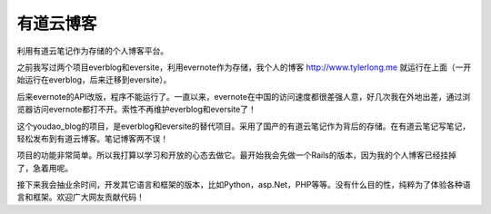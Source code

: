 有道云博客
==========
利用有道云笔记作为存储的个人博客平台。

之前我写过两个项目everblog和eversite，利用evernote作为存储，我个人的博客 http://www.tylerlong.me 就运行在上面（一开始运行在everblog，后来迁移到eversite）。

后来evernote的API改版，程序不能运行了。一直以来，evernote在中国的访问速度都很差强人意，好几次我在外地出差，通过浏览器访问evernote都打不开。索性不再维护everblog和eversite了！

这个youdao_blog的项目，是everblog和eversite的替代项目。采用了国产的有道云笔记作为背后的存储。在有道云笔记写笔记，轻松发布到有道云博客。笔记博客两不误！

项目的功能非常简单。所以我打算以学习和开放的心态去做它。最开始我会先做一个Rails的版本，因为我的个人博客已经挂掉了，急着用呢。

接下来我会抽业余时间，开发其它语言和框架的版本，比如Python，asp.Net，PHP等等。没有什么目的性，纯粹为了体验各种语言和框架。欢迎广大网友贡献代码！